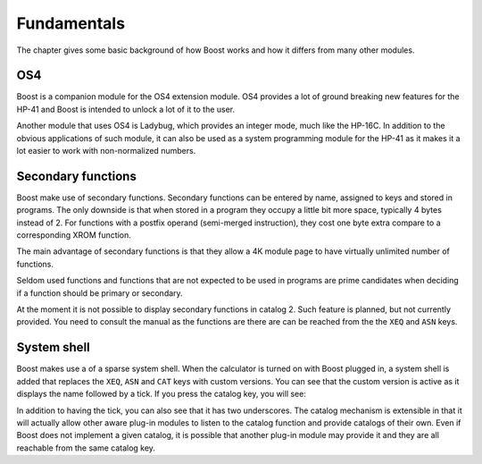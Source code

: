 ************
Fundamentals
************

The chapter gives some basic background of how Boost works and how it
differs from many other modules.

OS4
===

Boost is a companion module for the OS4 extension module. OS4 provides
a lot of ground breaking new features for the HP-41 and Boost is
intended to unlock a lot of it to the user.

Another module that uses OS4 is Ladybug, which provides an integer
mode, much like the HP-16C. In addition to the obvious applications of
such module, it can also be used as a system programming module for
the HP-41 as it makes it a lot easier to work with non-normalized numbers.


.. index:: secondary functions

Secondary functions
===================

Boost make use of secondary functions. Secondary functions can be
entered by name, assigned to keys and stored in programs. The only
downside is that when stored in a program they occupy a little bit
more space, typically 4 bytes instead of 2. For functions with a
postfix operand (semi-merged instruction), they cost one byte extra
compare to a corresponding XROM function.

The main advantage of secondary functions is that they allow a 4K
module page to have virtually unlimited number of functions.

Seldom used functions and functions that are not expected to be used
in programs are prime candidates when deciding if a function should be
primary or secondary.

At the moment it is not possible to display secondary functions in
catalog 2. Such feature is planned, but not currently provided. You
need to consult the manual as the functions are there are can be
reached from the the ``XEQ`` and ``ASN`` keys.

.. index:: system shell

System shell
============

Boost makes use a of a sparse system shell. When the calculator is
turned on with Boost plugged in, a system shell is added that replaces
the ``XEQ``, ``ASN`` and ``CAT`` keys with custom versions.
You can see that the custom version is active as it displays the name
followed by a tick. If you press the catalog key, you will see:

.. image:: _static/catprompt.*

In addition to having the tick, you can also see that it has two
underscores. The catalog mechanism is extensible in that it will
actually allow other aware plug-in modules to listen to the catalog
function and provide catalogs of their own. Even if Boost does not
implement a given catalog, it is possible that another plug-in module
may provide it and they are all reachable from the same catalog key.
